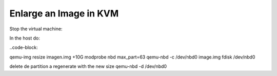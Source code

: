 
Enlarge an Image in KVM
-----------------------

Stop the virtual machine:

In the host do:

..code-block:



qemu-img resize imagen.img +10G
modprobe nbd max_part=63
qemu-nbd -c /dev/nbd0 image.img
fdisk /dev/nbd0

delete de partition a regenerate with the new size
qemu-nbd -d /dev/nbd0
